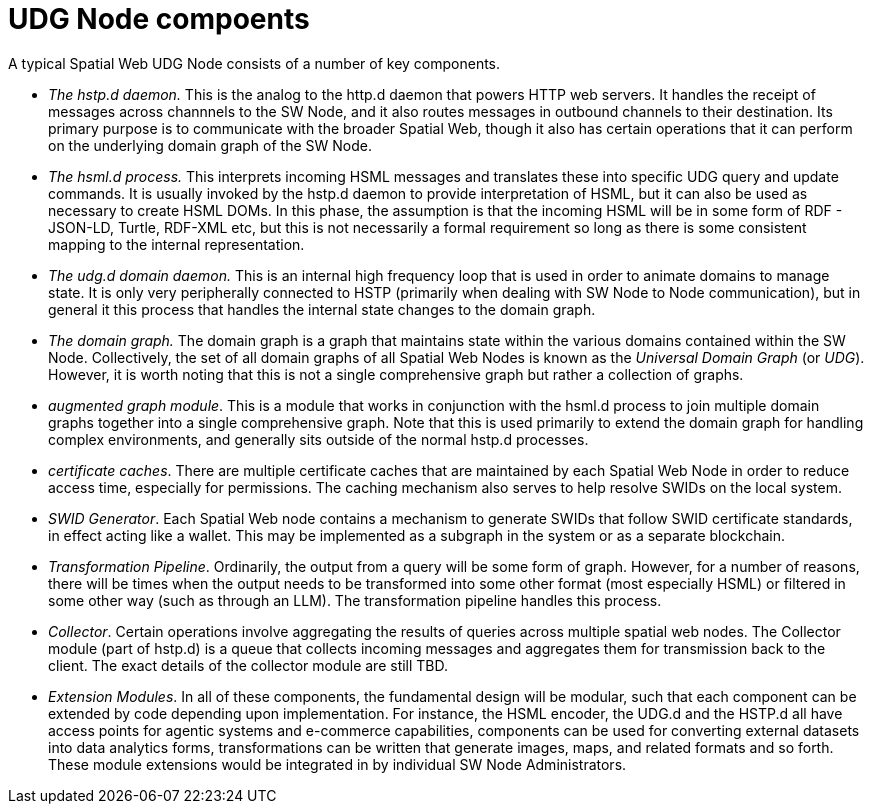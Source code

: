 = UDG Node compoents

A typical Spatial Web UDG Node consists of a number of key components.

* __The hstp.d daemon.__ This is the analog to the http.d daemon that powers HTTP web servers. It handles the receipt of messages across channnels to the SW Node, and it also routes messages in outbound channels to their destination. Its primary purpose is to communicate with the broader Spatial Web, though it also has certain operations that it can perform on the underlying domain graph of the SW Node.
* __The hsml.d process.__ This interprets incoming HSML messages and translates these into specific UDG query and update commands. It is usually invoked by the hstp.d daemon to provide interpretation of HSML, but it can also be used as necessary to create HSML DOMs. In this phase, the assumption is that the incoming HSML will be in some form of RDF - JSON-LD, Turtle, RDF-XML etc, but this is not necessarily a formal requirement so long as there is some consistent mapping to the internal representation.
* __The udg.d domain daemon.__ This is an internal high frequency loop that is used in order to animate domains to manage state. It is only very peripherally connected to HSTP (primarily when dealing with SW Node to Node communication), but in general it this process that handles the internal state changes to the domain graph.
* __The domain graph.__ The domain graph is a graph that maintains state within the various domains contained within the SW Node. Collectively, the set of all domain graphs of all Spatial Web Nodes is known as the __Universal Domain Graph__ (or __UDG__). However, it is worth noting that this is not a single comprehensive graph but rather a collection of graphs.
* __augmented graph module__. This is a module that works in conjunction with the hsml.d process to join multiple domain graphs together into a single comprehensive graph. Note that this is used primarily to extend the domain graph for handling complex environments, and generally sits outside of the normal hstp.d processes.
* __certificate caches__. There are multiple certificate caches that are maintained by each Spatial Web Node in order to reduce access time, especially for permissions. The caching mechanism also serves to help resolve SWIDs on the local system.
* __SWID Generator__. Each Spatial Web node contains a mechanism to generate SWIDs that follow SWID certificate standards, in effect acting like a wallet. This may be implemented as a subgraph in the system or as a separate blockchain.
* __Transformation Pipeline__. Ordinarily, the output from a query will be some form of graph. However, for a number of reasons, there will be times when the output needs to be transformed into some other format (most especially HSML) or filtered in some other way (such as through an LLM). The transformation pipeline handles this process.
* __Collector__. Certain operations involve aggregating the results of queries across multiple spatial web nodes. The Collector module (part of hstp.d) is a queue that collects incoming messages and aggregates them for transmission back to the client. The exact details of the collector module are still TBD.
* __Extension Modules__. In all of these components, the fundamental design will be modular, such that each component can be extended by code depending upon implementation. For instance, the HSML encoder, the UDG.d and the HSTP.d all have access points for agentic systems and e-commerce capabilities, components can be used for converting external datasets into data analytics forms, transformations can be written that generate images, maps, and related formats and so forth. These module extensions would be integrated in by individual SW Node Administrators. 
